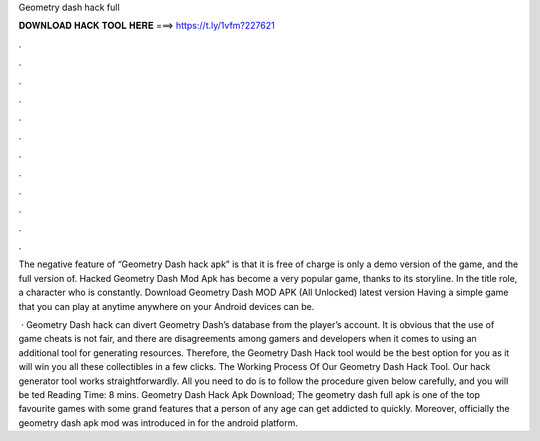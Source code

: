 Geometry dash hack full



𝐃𝐎𝐖𝐍𝐋𝐎𝐀𝐃 𝐇𝐀𝐂𝐊 𝐓𝐎𝐎𝐋 𝐇𝐄𝐑𝐄 ===> https://t.ly/1vfm?227621



.



.



.



.



.



.



.



.



.



.



.



.

The negative feature of “Geometry Dash hack apk” is that it is free of charge is only a demo version of the game, and the full version of. Hacked Geometry Dash Mod Apk has become a very popular game, thanks to its storyline. In the title role, a character who is constantly. Download Geometry Dash MOD APK (All Unlocked) latest version Having a simple game that you can play at anytime anywhere on your Android devices can be.

 · Geometry Dash hack can divert Geometry Dash’s database from the player’s account. It is obvious that the use of game cheats is not fair, and there are disagreements among gamers and developers when it comes to using an additional tool for generating resources. Therefore, the Geometry Dash Hack tool would be the best option for you as it will win you all these collectibles in a few clicks. The Working Process Of Our Geometry Dash Hack Tool. Our hack generator tool works straightforwardly. All you need to do is to follow the procedure given below carefully, and you will be ted Reading Time: 8 mins. Geometry Dash Hack Apk Download; The geometry dash full apk is one of the top favourite games with some grand features that a person of any age can get addicted to quickly. Moreover, officially the geometry dash apk mod was introduced in for the android platform.
